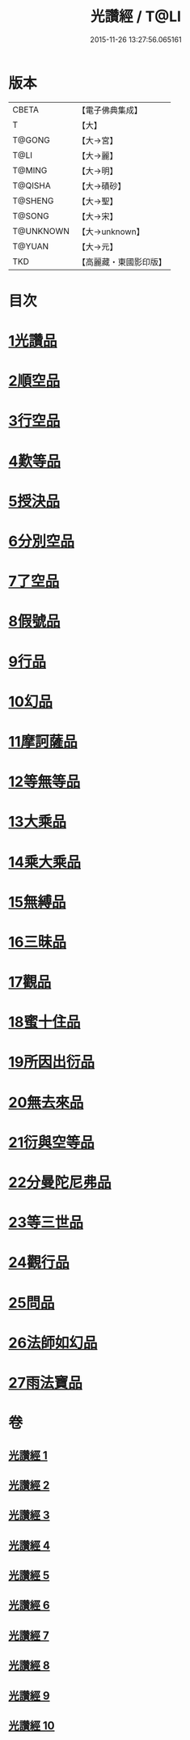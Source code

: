 #+TITLE: 光讚經 / T@LI
#+DATE: 2015-11-26 13:27:56.065161
* 版本
 |     CBETA|【電子佛典集成】|
 |         T|【大】     |
 |    T@GONG|【大→宮】   |
 |      T@LI|【大→麗】   |
 |    T@MING|【大→明】   |
 |   T@QISHA|【大→磧砂】  |
 |   T@SHENG|【大→聖】   |
 |    T@SONG|【大→宋】   |
 | T@UNKNOWN|【大→unknown】|
 |    T@YUAN|【大→元】   |
 |       TKD|【高麗藏・東國影印版】|

* 目次
* [[file:KR6c0003_001.txt::001-0147a6][1光讚品]]
* [[file:KR6c0003_001.txt::0151c8][2順空品]]
* [[file:KR6c0003_001.txt::0152b3][3行空品]]
* [[file:KR6c0003_002.txt::0161a12][4歎等品]]
* [[file:KR6c0003_002.txt::0161c2][5授決品]]
* [[file:KR6c0003_002.txt::0162a25][6分別空品]]
* [[file:KR6c0003_003.txt::003-0165a19][7了空品]]
* [[file:KR6c0003_003.txt::0167a1][8假號品]]
* [[file:KR6c0003_004.txt::004-0171a24][9行品]]
* [[file:KR6c0003_004.txt::0174b11][10幻品]]
* [[file:KR6c0003_005.txt::005-0178a15][11摩訶薩品]]
* [[file:KR6c0003_005.txt::0181b12][12等無等品]]
* [[file:KR6c0003_005.txt::0182b14][13大乘品]]
* [[file:KR6c0003_006.txt::006-0184c26][14乘大乘品]]
* [[file:KR6c0003_006.txt::0185b20][15無縛品]]
* [[file:KR6c0003_006.txt::0188c21][16三昧品]]
* [[file:KR6c0003_007.txt::007-0193a17][17觀品]]
* [[file:KR6c0003_007.txt::0196b7][18蜜十住品]]
* [[file:KR6c0003_008.txt::008-0199a12][19所因出衍品]]
* [[file:KR6c0003_008.txt::0200c3][20無去來品]]
* [[file:KR6c0003_008.txt::0201c27][21衍與空等品]]
* [[file:KR6c0003_009.txt::009-0204b5][22分曼陀尼弗品]]
* [[file:KR6c0003_009.txt::0204c12][23等三世品]]
* [[file:KR6c0003_009.txt::0207c23][24觀行品]]
* [[file:KR6c0003_010.txt::010-0210b11][25問品]]
* [[file:KR6c0003_010.txt::0212c26][26法師如幻品]]
* [[file:KR6c0003_010.txt::0213c17][27雨法寶品]]
* 卷
** [[file:KR6c0003_001.txt][光讚經 1]]
** [[file:KR6c0003_002.txt][光讚經 2]]
** [[file:KR6c0003_003.txt][光讚經 3]]
** [[file:KR6c0003_004.txt][光讚經 4]]
** [[file:KR6c0003_005.txt][光讚經 5]]
** [[file:KR6c0003_006.txt][光讚經 6]]
** [[file:KR6c0003_007.txt][光讚經 7]]
** [[file:KR6c0003_008.txt][光讚經 8]]
** [[file:KR6c0003_009.txt][光讚經 9]]
** [[file:KR6c0003_010.txt][光讚經 10]]
